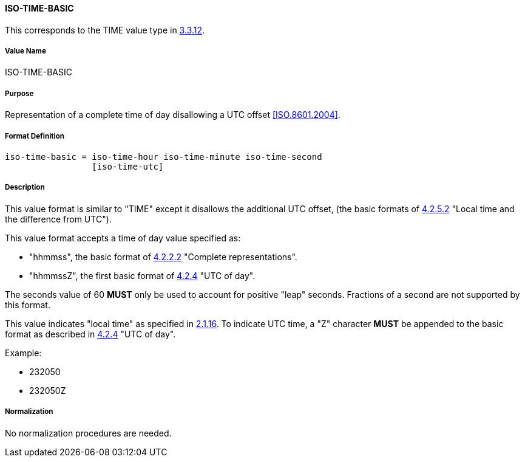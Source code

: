 
==== ISO-TIME-BASIC

This corresponds to the TIME value type in <<RFC5545,3.3.12>>.

// This does not allow a UTC offset, not directly used but in date-time

===== Value Name

ISO-TIME-BASIC

===== Purpose

Representation of a complete time of day disallowing a UTC offset <<ISO.8601.2004>>.

===== Format Definition


[source,abnf]
----
iso-time-basic = iso-time-hour iso-time-minute iso-time-second
                 [iso-time-utc]
----

===== Description

This value format is similar to "TIME" except it disallows the additional UTC offset,
(the basic formats of <<ISO.8601.2004,4.2.5.2>>
"Local time and the difference from UTC").

This value format accepts a time of day value specified as:

* "hhmmss", the basic format of <<ISO.8601.2004,4.2.2.2>> "Complete representations".
* "hhmmssZ", the first basic format of <<ISO.8601.2004,4.2.4>> "UTC of day".

The seconds value of 60 *MUST* only be used to account for positive "leap" seconds.
Fractions of a second are not supported by this format.

This value indicates "local time" as specified in <<ISO.8601.2004,2.1.16>>.
To indicate UTC time, a "Z" character *MUST* be appended to the basic
format as described in <<ISO.8601.2004,4.2.4>> "UTC of day".

// TODO EXAMPLES

Example:

* 232050
* 232050Z

===== Normalization

No normalization procedures are needed.

